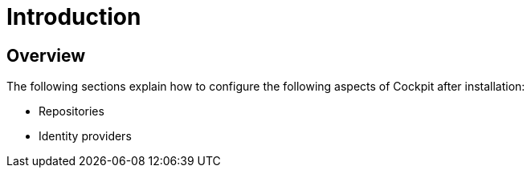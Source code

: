 [[gravitee-configuration-guide]]
= Introduction
:page-sidebar: cockpit_sidebar
:page-permalink: cockpit/3.x/cockpit_configurationguide.html
:page-folder: cockpit/installation-guide
:page-description: Gravitee.io Cockpit - Configuration
:page-keywords: Gravitee.io, API Platform, API Management, Cockpit, documentation, manual, guide, reference, api
:page-toc: false

== Overview

The following sections explain how to configure the following aspects of Cockpit after installation:

- Repositories
- Identity providers
